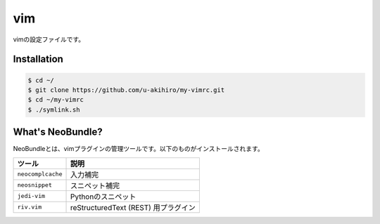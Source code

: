 #################
vim
#################

vimの設定ファイルです。

Installation
############

.. code-block:: bash

    $ cd ~/
    $ git clone https://github.com/u-akihiro/my-vimrc.git
    $ cd ~/my-vimrc
    $ ./symlink.sh

What's NeoBundle?
#################

NeoBundleとは、vimプラグインの管理ツールです。以下のものがインストールされます。

+-----------------------+-----------------------------------------------------+
| ツール                | 説明                                                |
+=======================+=====================================================+
| ``neocomplcache``     | 入力補完                                            |
+-----------------------+-----------------------------------------------------+
| ``neosnippet``        | スニペット補完                                      |
+-----------------------+-----------------------------------------------------+
| ``jedi-vim``          | Pythonのスニペット                                  |
+-----------------------+-----------------------------------------------------+
| ``riv.vim``           | reStructuredText (REST) 用プラグイン                |
+-----------------------+-----------------------------------------------------+

